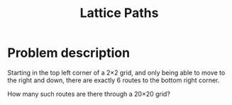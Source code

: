 #+TITLE: Lattice Paths

* Problem description

Starting in the top left corner of a 2×2 grid, and only being
able to move to the right and down, there are exactly 6 routes
to the bottom right corner.

How many such routes are there through a 20×20 grid?


